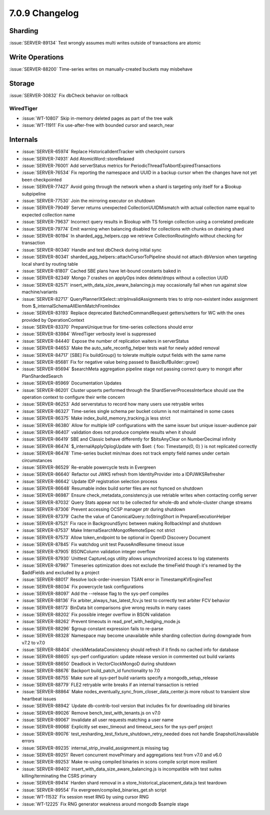 .. _7.0.9-changelog:

7.0.9 Changelog
---------------

Sharding
~~~~~~~~

:issue:`SERVER-89134` Test wrongly assumes multi writes outside of
transactions are atomic

Write Operations
~~~~~~~~~~~~~~~~

:issue:`SERVER-88200` Time-series writes on manually-created buckets may
misbehave

Storage
~~~~~~~

:issue:`SERVER-30832` Fix dbCheck behavior on rollback

WiredTiger
``````````

- :issue:`WT-10807` Skip in-memory deleted pages as part of the tree
  walk
- :issue:`WT-11911` Fix use-after-free with bounded cursor and
  search_near

Internals
~~~~~~~~~

- :issue:`SERVER-65974` Replace HistoricalIdentTracker with checkpoint
  cursors
- :issue:`SERVER-74931` Add AtomicWord::storeRelaxed
- :issue:`SERVER-76001` Add serverStatus metrics for
  PeriodicThreadToAbortExpiredTransactions
- :issue:`SERVER-76534` Fix reporting the namespace and UUID in a backup
  cursor when the changes have not yet been checkpointed
- :issue:`SERVER-77427` Avoid going through the network when a shard is
  targeting only itself for a $lookup subpipeline
- :issue:`SERVER-77530` Join the mirroring executor on shutdown
- :issue:`SERVER-79049` Server returns unexpected CollectionUUIDMismatch
  with actual collection name equal to expected collection name
- :issue:`SERVER-79637` Incorrect query results in $lookup with TS
  foreign collection using a correlated predicate
- :issue:`SERVER-79774` Emit warning when balancing disabled for
  collections with chunks on draining shard
- :issue:`SERVER-80194` In sharded_agg_helpers.cpp we retrieve
  CollectionRoutingInfo without checking for transaction
- :issue:`SERVER-80340` Handle and test dbCheck during initial sync
- :issue:`SERVER-80341` sharded_agg_helpers::attachCursorToPipeline
  should not attach dbVersion when targeting local shard by routing
  table
- :issue:`SERVER-81807` Cached SBE plans have let-bound constants baked
  in
- :issue:`SERVER-82349` Mongo 7 crashes on applyOps index delete/drops
  without a collection UUID
- :issue:`SERVER-82571` insert_with_data_size_aware_balancing.js may
  occasionally fail when run against slow machine/variants
- :issue:`SERVER-82717` QueryPlannerIXSelect::stripInvalidAssignments
  tries to strip non-existent index assignment from
  $_internalSchemaAllElemMatchFromIndex
- :issue:`SERVER-83193` Replace deprecated BatchedCommandRequest
  getters/setters for WC with the ones provided by OperationContext
- :issue:`SERVER-83370` PrepareUnique:true for time-series collections
  should error
- :issue:`SERVER-83984` WiredTiger verbosity level is suppressed
- :issue:`SERVER-84440` Expose the number of replication waiters in
  serverStatus
- :issue:`SERVER-84653` Make the auto_safe_reconfig_helper tests wait
  for newly added removal
- :issue:`SERVER-84717` [SBE] Fix buildGroup() to tolerate multiple
  output fields with the same name
- :issue:`SERVER-85681` Fix for negative value being passed to
  BasicBufBuilder::grow()
- :issue:`SERVER-85694` $searchMeta aggregation pipeline stage not
  passing correct query to mongot after PlanShardedSearch
- :issue:`SERVER-85969` Documentation Updates
- :issue:`SERVER-86201` Cluster upserts performed through the
  ShardServerProcessInterface should use the operation context to
  configure their write concern
- :issue:`SERVER-86253` Add serverstatus to record how many users use
  retryable writes
- :issue:`SERVER-86327` Time-series single schema per bucket column is
  not maintained in some cases
- :issue:`SERVER-86375` Make index_build_memory_tracking.js less strict
- :issue:`SERVER-86380` Allow for multiple IdP configurations with the
  same issuer but unique issuer-audience pair
- :issue:`SERVER-86407` validation does not produce complete results
  when it should
- :issue:`SERVER-86419` SBE and Classic behave differently for
  $bitsAnyClear on NumberDecimal infinity
- :issue:`SERVER-86474` $_internalApplyOplogUpdate with $set: { foo:
  Timestamp(0, 0) } is not replicated correctly
- :issue:`SERVER-86478` Time-series bucket min/max does not track empty
  field names under certain circumstances
- :issue:`SERVER-86529` Re-enable powercycle tests in Evergreen
- :issue:`SERVER-86640` Refactor out JWKS refresh from IdentityProvider
  into a IDPJWKSRefresher
- :issue:`SERVER-86642` Update IDP registration selection process
- :issue:`SERVER-86648` Resumable index build sorter files are not
  fsynced on shutdown
- :issue:`SERVER-86987` Ensure check_metadata_consistency.js use
  retriable writes when contacting config server
- :issue:`SERVER-87032` Query Stats appear not to be collected for
  whole-db and whole-cluster change streams
- :issue:`SERVER-87306` Prevent accessing OCSP manager ptr during
  shutdown
- :issue:`SERVER-87379` Cache the value of CanonicalQuery::toStringShort
  in PrepareExecutionHelper
- :issue:`SERVER-87521` Fix race in BackgroundSync between making
  RollbackImpl and shutdown
- :issue:`SERVER-87537` Make InternalSearchMongotRemoteSpec not strict
- :issue:`SERVER-87573` Allow token_endpoint to be optional in OpenID
  Discovery Document
- :issue:`SERVER-87845` Fix watchdog unit test PauseAndResume timeout
  issue
- :issue:`SERVER-87905` BSONColumn validation integer overflow
- :issue:`SERVER-87930` Unittest CaptureLogs utility allows
  unsynchronized access to log statements
- :issue:`SERVER-87987` Timeseries optimization does not exclude the
  timeField though it's renamed by the $addFields and excluded by a
  project
- :issue:`SERVER-88017` Resolve lock-order-inversion TSAN error in
  TimestampKVEngineTest
- :issue:`SERVER-88034` Fix powercycle task configurations
- :issue:`SERVER-88097` Add the --release flag to the sys-perf compiles
- :issue:`SERVER-88136` Fix arbiter_always_has_latest_fcv.js test to
  correctly test arbiter FCV behavior
- :issue:`SERVER-88173` BinData bit comparisons give wrong results in
  many cases
- :issue:`SERVER-88202` Fix possible integer overflow in BSON validation
- :issue:`SERVER-88262` Prevent timeouts in
  read_pref_with_hedging_mode.js
- :issue:`SERVER-88296` $group constant expression fails to re-parse
- :issue:`SERVER-88328` Namespace may become unavailable while sharding
  collection during downgrade from v7.2 to v7.0
- :issue:`SERVER-88404` checkMetadataConsistency should refresh if it
  finds no cached info for database
- :issue:`SERVER-88605` sys-perf configuration: update release version
  in commented out build variants
- :issue:`SERVER-88650` Deadlock in VectorClockMongoD during shutdown
- :issue:`SERVER-88676` Backport build_patch_id functionality to 7.0
- :issue:`SERVER-88755` Make sure all sys-perf build variants specify a
  mongodb_setup_release
- :issue:`SERVER-88779` FLE2 retryable write breaks if an internal
  transaction is retried
- :issue:`SERVER-88864` Make
  nodes_eventually_sync_from_closer_data_center.js more robust to
  transient slow heartbeat issues
- :issue:`SERVER-88942` Update db-contrib-tool version that includes fix
  for downloading old binaries
- :issue:`SERVER-89026` Remove bench_test_with_tenants.js on v7.0
- :issue:`SERVER-89067` Invalidate all user requests matching a user
  name
- :issue:`SERVER-89068` Explicitly set exec_timeout and timeout_secs for
  the sys-perf project
- :issue:`SERVER-89076`
  test_resharding_test_fixture_shutdown_retry_needed does not handle
  SnapshotUnavailable errors
- :issue:`SERVER-89235` internal_strip_invalid_assignment.js missing tag
- :issue:`SERVER-89251` Revert concurrent movePrimary and aggregations
  test from v7.0 and v6.0
- :issue:`SERVER-89253` Make re-using compiled binaries in scons compile
  script more resilient
- :issue:`SERVER-89402` insert_with_data_size_aware_balancing.js is
  incompatible with test suites killing/terminating the CSRS primary
- :issue:`SERVER-89414` Harden shard removal in a
  store_historical_placement_data.js test teardown
- :issue:`SERVER-89554` Fix evergreen/compiled_binaries_get.sh script
- :issue:`WT-11532` Fix session reset RNG by using cursor RNG
- :issue:`WT-12225` Fix RNG generator weakness around mongodb $sample
  stage

